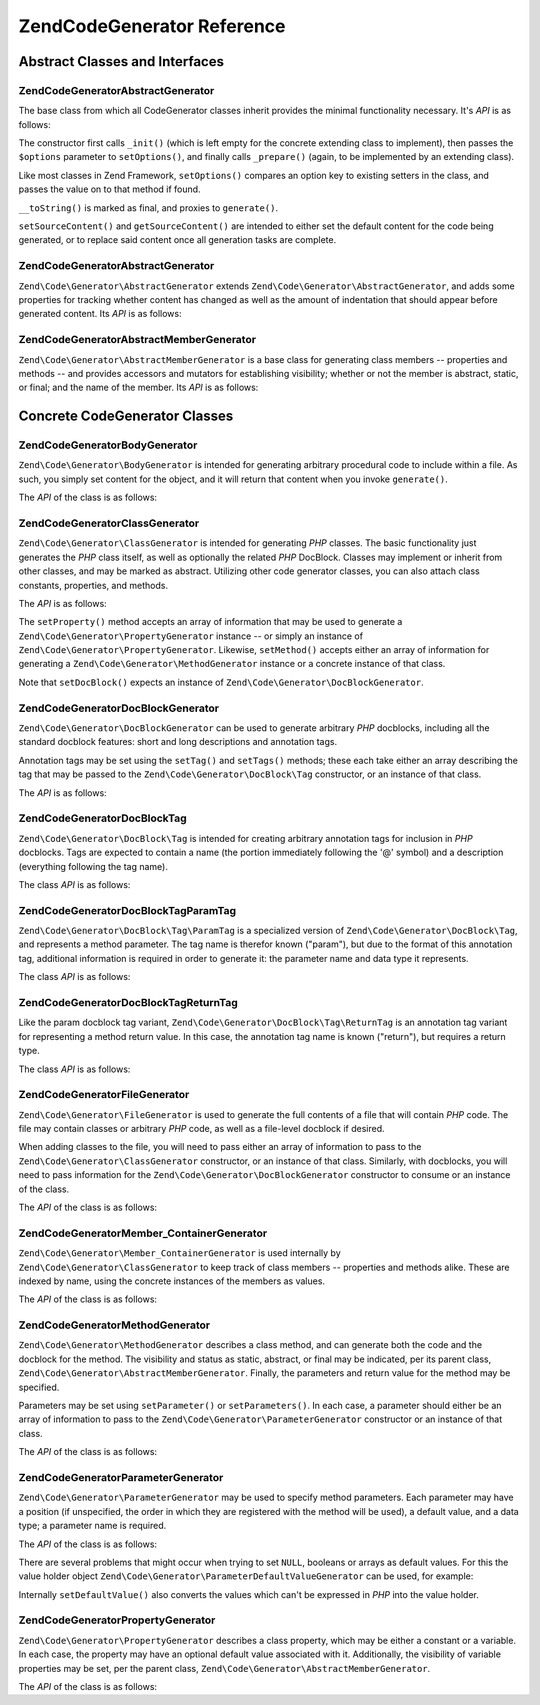 .. _zend.code.generator.reference:

Zend\Code\Generator Reference
============================

.. _zend.code.generator.reference.abstracts:

Abstract Classes and Interfaces
-------------------------------

.. _zend.code.generator.reference.abstracts.abstract:

Zend\Code\Generator\AbstractGenerator
^^^^^^^^^^^^^^^^^^^^^^^^^^^

The base class from which all CodeGenerator classes inherit provides the minimal functionality necessary. It's
*API* is as follows:

.. code-block:: php
   :linenos:

   abstract class Zend\Code\Generator\AbstractGenerator
   {
       final public function __construct(Array $options = array())
       public function setOptions(Array $options)
       public function setSourceContent($sourceContent)
       public function getSourceContent()
       protected function _init()
       protected function _prepare()
       abstract public function generate();
       final public function __toString()
   }

The constructor first calls ``_init()`` (which is left empty for the concrete extending class to implement), then
passes the ``$options`` parameter to ``setOptions()``, and finally calls ``_prepare()`` (again, to be implemented
by an extending class).

Like most classes in Zend Framework, ``setOptions()`` compares an option key to existing setters in the class, and
passes the value on to that method if found.

``__toString()`` is marked as final, and proxies to ``generate()``.

``setSourceContent()`` and ``getSourceContent()`` are intended to either set the default content for the code being
generated, or to replace said content once all generation tasks are complete.

.. _zend.code.generator.reference.abstracts.abstract:

Zend\Code\Generator\AbstractGenerator
^^^^^^^^^^^^^^^^^^^^^^^^^^^^^^^

``Zend\Code\Generator\AbstractGenerator`` extends ``Zend\Code\Generator\AbstractGenerator``, and adds some properties for tracking
whether content has changed as well as the amount of indentation that should appear before generated content. Its
*API* is as follows:

.. code-block:: php
   :linenos:

   abstract class Zend\Code\Generator\AbstractGenerator
       extends Zend\Code\Generator\AbstractGenerator
   {
       public function setSourceDirty($isSourceDirty = true)
       public function isSourceDirty()
       public function setIndentation($indentation)
       public function getIndentation()
   }

.. _zend.code.generator.reference.abstracts.member-abstract:

Zend\Code\Generator\AbstractMemberGenerator
^^^^^^^^^^^^^^^^^^^^^^^^^^^^^^^^^^^^^^^^^^^

``Zend\Code\Generator\AbstractMemberGenerator`` is a base class for generating class members -- properties and methods
-- and provides accessors and mutators for establishing visibility; whether or not the member is abstract, static,
or final; and the name of the member. Its *API* is as follows:

.. code-block:: php
   :linenos:

   abstract class Zend\Code\Generator\AbstractMemberGenerator
       extends Zend\Code\Generator\AbstractGenerator
   {
       public function setAbstract($isAbstract)
       public function isAbstract()
       public function setStatic($isStatic)
       public function isStatic()
       public function setVisibility($visibility)
       public function getVisibility()
       public function setName($name)
       public function getName()
   }

.. _zend.code.generator.reference.concrete:

Concrete CodeGenerator Classes
------------------------------

.. _zend.code.generator.reference.concrete.body:

Zend\Code\Generator\BodyGenerator
^^^^^^^^^^^^^^^^^^^^^^^^^^^

``Zend\Code\Generator\BodyGenerator`` is intended for generating arbitrary procedural code to include within a file. As
such, you simply set content for the object, and it will return that content when you invoke ``generate()``.

The *API* of the class is as follows:

.. code-block:: php
   :linenos:

   class Zend\Code\Generator\BodyGenerator extends Zend\Code\Generator\AbstractGenerator
   {
       public function setContent($content)
       public function getContent()
       public function generate()
   }

.. _zend.code.generator.reference.concrete.class:

Zend\Code\Generator\ClassGenerator
^^^^^^^^^^^^^^^^^^^^^^^^^^^^

``Zend\Code\Generator\ClassGenerator`` is intended for generating *PHP* classes. The basic functionality just generates
the *PHP* class itself, as well as optionally the related *PHP* DocBlock. Classes may implement or inherit from
other classes, and may be marked as abstract. Utilizing other code generator classes, you can also attach class
constants, properties, and methods.

The *API* is as follows:

.. code-block:: php
   :linenos:

   class Zend\Code\Generator\ClassGenerator extends Zend\Code\Generator\AbstractGenerator
   {
       public static function fromReflection(
           Zend\Code\Reflection\ClassReflection $reflectionClass
       )
       public function setDocblock(Zend\Code\Generator\DocBlockGenerator $docblock)
       public function getDocblock()
       public function setName($name)
       public function getName()
       public function setAbstract($isAbstract)
       public function isAbstract()
       public function setExtendedClass($extendedClass)
       public function getExtendedClass()
       public function setImplementedInterfaces(Array $implementedInterfaces)
       public function getImplementedInterfaces()
       public function setProperties(Array $properties)
       public function setProperty($property)
       public function getProperties()
       public function getProperty($propertyName)
       public function setMethods(Array $methods)
       public function setMethod($method)
       public function getMethods()
       public function getMethod($methodName)
       public function hasMethod($methodName)
       public function isSourceDirty()
       public function generate()
   }

The ``setProperty()`` method accepts an array of information that may be used to generate a
``Zend\Code\Generator\PropertyGenerator`` instance -- or simply an instance of ``Zend\Code\Generator\PropertyGenerator``.
Likewise, ``setMethod()`` accepts either an array of information for generating a ``Zend\Code\Generator\MethodGenerator``
instance or a concrete instance of that class.

Note that ``setDocBlock()`` expects an instance of ``Zend\Code\Generator\DocBlockGenerator``.

.. _zend.code.generator.reference.concrete.docblock:

Zend\Code\Generator\DocBlockGenerator
^^^^^^^^^^^^^^^^^^^^^^^^^^^^^^^

``Zend\Code\Generator\DocBlockGenerator`` can be used to generate arbitrary *PHP* docblocks, including all the standard
docblock features: short and long descriptions and annotation tags.

Annotation tags may be set using the ``setTag()`` and ``setTags()`` methods; these each take either an array
describing the tag that may be passed to the ``Zend\Code\Generator\DocBlock\Tag`` constructor, or an instance of
that class.

The *API* is as follows:

.. code-block:: php
   :linenos:

   class Zend\Code\Generator\DocBlockGenerator extends Zend\Code\Generator\AbstractGenerator
   {
       public static function fromReflection(
           Zend\Code\Reflection\DocblockReflection $reflectionDocblock
       )
       public function setShortDescription($shortDescription)
       public function getShortDescription()
       public function setLongDescription($longDescription)
       public function getLongDescription()
       public function setTags(Array $tags)
       public function setTag($tag)
       public function getTags()
       public function generate()
   }

.. _zend.code.generator.reference.concrete.docblock-tag:

Zend\Code\Generator\DocBlock\Tag
^^^^^^^^^^^^^^^^^^^^^^^^^^^^^^^^

``Zend\Code\Generator\DocBlock\Tag`` is intended for creating arbitrary annotation tags for inclusion in *PHP*
docblocks. Tags are expected to contain a name (the portion immediately following the '@' symbol) and a description
(everything following the tag name).

The class *API* is as follows:

.. code-block:: php
   :linenos:

   class Zend\Code\Generator\DocBlock\Tag
       extends Zend\Code\Generator\AbstractGenerator
   {
       public static function fromReflection(
           Zend\Code\Reflection\DocBlock\Tag\TagInterface $reflectionTag
       )
       public function setName($name)
       public function getName()
       public function setDescription($description)
       public function getDescription()
       public function generate()
   }

.. _zend.code.generator.reference.concrete.docblock-tag-param:

Zend\Code\Generator\DocBlock\Tag\ParamTag
^^^^^^^^^^^^^^^^^^^^^^^^^^^^^^^^^^^^^^^^^

``Zend\Code\Generator\DocBlock\Tag\ParamTag`` is a specialized version of ``Zend\Code\Generator\DocBlock\Tag``,
and represents a method parameter. The tag name is therefor known ("param"), but due to the format of this
annotation tag, additional information is required in order to generate it: the parameter name and data type it
represents.

The class *API* is as follows:

.. code-block:: php
   :linenos:

   class Zend\Code\Generator\DocBlock\Tag\ParamTag
       extends Zend\Code\Generator\DocBlock\Tag
   {
       public static function fromReflection(
           Zend\Code\Reflection\DocBlock\Tag\TagInterface $reflectionTagParam
       )
       public function setDatatype($datatype)
       public function getDatatype()
       public function setParamName($paramName)
       public function getParamName()
       public function generate()
   }

.. _zend.code.generator.reference.concrete.docblock-tag-return:

Zend\Code\Generator\DocBlock\Tag\ReturnTag
^^^^^^^^^^^^^^^^^^^^^^^^^^^^^^^^^^^^^^^^^^

Like the param docblock tag variant, ``Zend\Code\Generator\DocBlock\Tag\ReturnTag`` is an annotation tag variant
for representing a method return value. In this case, the annotation tag name is known ("return"), but requires a
return type.

The class *API* is as follows:

.. code-block:: php
   :linenos:

   class Zend\Code\Generator\DocBlock\Tag\ParamTag
       extends Zend\Code\Generator\DocBlock\Tag
   {
       public static function fromReflection(
           Zend\Code\Reflection\DocBlock\Tag\TagInterface $reflectionTagReturn
       )
       public function setDatatype($datatype)
       public function getDatatype()
       public function generate()
   }

.. _zend.code.generator.reference.concrete.file:

Zend\Code\Generator\FileGenerator
^^^^^^^^^^^^^^^^^^^^^^^^^^^^^^^^^

``Zend\Code\Generator\FileGenerator`` is used to generate the full contents of a file that will contain *PHP* code. The
file may contain classes or arbitrary *PHP* code, as well as a file-level docblock if desired.

When adding classes to the file, you will need to pass either an array of information to pass to the
``Zend\Code\Generator\ClassGenerator`` constructor, or an instance of that class. Similarly, with docblocks, you will
need to pass information for the ``Zend\Code\Generator\DocBlockGenerator`` constructor to consume or an instance of the
class.

The *API* of the class is as follows:

.. code-block:: php
   :linenos:

   class Zend\Code\Generator\FileGenerator extends Zend\Code\Generator\AbstractGenerator
   {
       public static function fromReflectedFilePath(
           $filePath,
           $usePreviousCodeGeneratorIfItExists = true,
           $includeIfNotAlreadyIncluded = true)
       public static function fromReflection(Zend\Code\Reflection\FileReflection $reflectionFile)
       public function setDocblock(Zend\Code\Generator\DocBlockGenerator $docblock)
       public function getDocblock()
       public function setRequiredFiles($requiredFiles)
       public function getRequiredFiles()
       public function setClasses(Array $classes)
       public function getClass($name = null)
       public function setClass($class)
       public function setFilename($filename)
       public function getFilename()
       public function getClasses()
       public function setBody($body)
       public function getBody()
       public function isSourceDirty()
       public function generate()
   }

.. _zend.code.generator.reference.concrete.member-container:

Zend\Code\Generator\Member_ContainerGenerator
^^^^^^^^^^^^^^^^^^^^^^^^^^^^^^^^^^^^^^^

``Zend\Code\Generator\Member_ContainerGenerator`` is used internally by ``Zend\Code\Generator\ClassGenerator`` to keep track of
class members -- properties and methods alike. These are indexed by name, using the concrete instances of the
members as values.

The *API* of the class is as follows:

.. code-block:: php
   :linenos:

   class Zend\Code\Generator\Member_ContainerGenerator extends ArrayObject
   {
       public function __construct($type = self::TYPE_PROPERTY)
   }

.. _zend.code.generator.reference.concrete.method:

Zend\Code\Generator\MethodGenerator
^^^^^^^^^^^^^^^^^^^^^^^^^^^^^

``Zend\Code\Generator\MethodGenerator`` describes a class method, and can generate both the code and the docblock for the
method. The visibility and status as static, abstract, or final may be indicated, per its parent class,
``Zend\Code\Generator\AbstractMemberGenerator``. Finally, the parameters and return value for the method may be
specified.

Parameters may be set using ``setParameter()`` or ``setParameters()``. In each case, a parameter should either be
an array of information to pass to the ``Zend\Code\Generator\ParameterGenerator`` constructor or an instance of that
class.

The *API* of the class is as follows:

.. code-block:: php
   :linenos:

   class Zend\Code\Generator\MethodGenerator
       extends Zend\Code\Generator\AbstractMemberGenerator
   {
       public static function fromReflection(
           Zend\Code\Reflection\MethodReflection $reflectionMethod
       )
       public function setDocblock(Zend\Code\Generator\DocBlockGenerator $docblock)
       public function getDocblock()
       public function setFinal($isFinal)
       public function setParameters(Array $parameters)
       public function setParameter($parameter)
       public function getParameters()
       public function setBody($body)
       public function getBody()
       public function generate()
   }

.. _zend.code.generator.reference.concrete.parameter:

Zend\Code\Generator\ParameterGenerator
^^^^^^^^^^^^^^^^^^^^^^^^^^^^^^^^

``Zend\Code\Generator\ParameterGenerator`` may be used to specify method parameters. Each parameter may have a position
(if unspecified, the order in which they are registered with the method will be used), a default value, and a data
type; a parameter name is required.

The *API* of the class is as follows:

.. code-block:: php
   :linenos:

   class Zend\Code\Generator\ParameterGenerator extends Zend\Code\Generator\AbstractGenerator
   {
       public static function fromReflection(
           Zend\Code\Reflection\ParameterReflection $reflectionParameter
       )
       public function setType($type)
       public function getType()
       public function setName($name)
       public function getName()
       public function setDefaultValue($defaultValue)
       public function getDefaultValue()
       public function setPosition($position)
       public function getPosition()
       public function getPassedByReference()
       public function setPassedByReference($passedByReference)
       public function generate()
   }

There are several problems that might occur when trying to set ``NULL``, booleans or arrays as default values. For
this the value holder object ``Zend\Code\Generator\ParameterDefaultValueGenerator`` can be used, for example:

.. code-block:: php
   :linenos:

   $parameter = new Zend\Code\Generator\ParameterGenerator();
   $parameter->setDefaultValue(
       new Zend\Code\Generator\ValueGenerator("null")
   );
   $parameter->setDefaultValue(
       new Zend\Code\Generator\ValueGenerator("array('foo', 'bar')")
   );

Internally ``setDefaultValue()`` also converts the values which can't be expressed in *PHP* into the value holder.

.. _zend.code.generator.reference.concrete.property:

Zend\Code\Generator\PropertyGenerator
^^^^^^^^^^^^^^^^^^^^^^^^^^^^^^^^^^^^^

``Zend\Code\Generator\PropertyGenerator`` describes a class property, which may be either a constant or a variable. In
each case, the property may have an optional default value associated with it. Additionally, the visibility of
variable properties may be set, per the parent class, ``Zend\Code\Generator\AbstractMemberGenerator``.

The *API* of the class is as follows:

.. code-block:: php
   :linenos:

   class Zend\Code\Generator\PropertyGenerator
       extends Zend\Code\Generator\AbstractMemberGenerator
   {
       public static function fromReflection(
           Zend\Code\Reflection\PropertyReflection $reflectionProperty
       )
       public function setConst($const)
       public function isConst()
       public function setDefaultValue($defaultValue)
       public function getDefaultValue()
       public function generate()
   }


